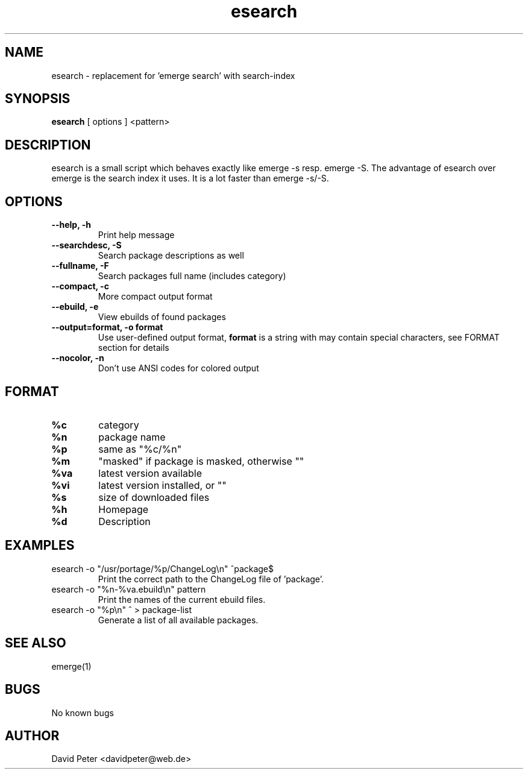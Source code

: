 .TH esearch 1 "Januar 11, 2004" "esearch"

.SH "NAME"
esearch \- replacement for 'emerge search' with search-index

.SH "SYNOPSIS"
.B esearch
[ options ] <pattern>

.SH "DESCRIPTION"
esearch is a small script which behaves exactly like emerge \-s resp.
emerge \-S. The advantage of esearch over emerge is the search index
it uses. It is a lot faster than emerge \-s/\-S.

.SH "OPTIONS"
.TP
.B \-\-help, \-h
Print help message
.TP
.B \-\-searchdesc, \-S
Search package descriptions as well
.TP
.B \-\-fullname, \-F
Search packages full name (includes category)
.TP
.B \-\-compact, \-c
More compact output format
.TP
.B \-\-ebuild, \-e
View ebuilds of found packages
.TP
.B \-\-output=format, \-o format
Use user-defined output format,
.B format
is a string with may contain special characters,
see FORMAT section for details
.TP
.B \-\-nocolor, \-n
Don't use ANSI codes for colored output

.SH "FORMAT"
.TP
.B %c
category
.TP
.B %n
package name
.TP
.B %p
same as "%c/%n"
.TP
.B %m
"masked" if package is masked, otherwise ""
.TP
.B %va
latest version available
.TP
.B %vi
latest version installed, or ""
.TP
.B %s
size of downloaded files
.TP
.B %h
Homepage
.TP
.B %d
Description

.SH "EXAMPLES"
.TP
\f(CWesearch -o "/usr/portage/%p/ChangeLog\\n" ^package$\fP
Print the correct path to the ChangeLog file of 'package'.
.TP
\f(CWesearch -o "%n-%va.ebuild\\n" pattern\fP
Print the names of the current ebuild files.
.TP
\f(CWesearch -o "%p\\n" ^ > package-list\fP
Generate a list of all available packages.

.SH "SEE ALSO"
emerge(1)

.SH "BUGS"
No known bugs

.SH "AUTHOR"
David Peter <davidpeter@web.de>
